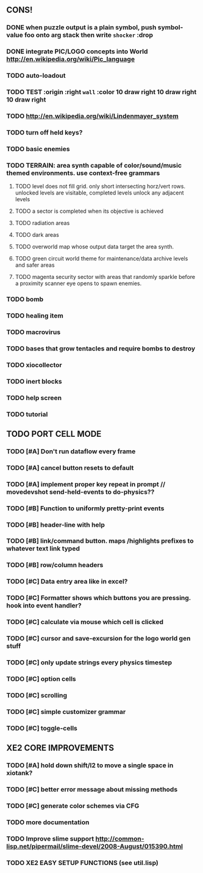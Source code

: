 ** CONS!
*** DONE when puzzle output is a plain symbol, push symbol-value foo onto arg stack then write =shocker= :drop
CLOSED: [2010-03-25 Thu 16:53]
*** DONE integrate PIC/LOGO concepts into World http://en.wikipedia.org/wiki/Pic_language
CLOSED: [2010-03-25 Thu 16:53]
*** TODO auto-loadout
*** TODO TEST :origin :right =wall= :color 10 draw right 10 draw right 10 draw right
*** TODO http://en.wikipedia.org/wiki/Lindenmayer_system
*** TODO turn off held keys? 
*** TODO basic enemies
*** TODO TERRAIN: area synth capable of color/sound/music themed environments. use context-free grammars
**** TODO level does not fill grid. only short intersecting horz/vert rows. unlocked levels are visitable, completed levels unlock any adjacent levels
**** TODO a sector is completed when its objective is achieved
**** TODO radiation areas
**** TODO dark areas
**** TODO overworld map whose output data target the area synth.
**** TODO green circuit world theme for maintenance/data archive levels and safer areas
**** TODO magenta security sector with areas that randomly sparkle before a proximity scanner eye opens to spawn enemies.
*** TODO bomb
*** TODO healing item
*** TODO macrovirus
*** TODO bases that grow tentacles and require bombs to destroy
*** TODO xiocollector
*** TODO inert blocks
*** TODO help screen
*** TODO tutorial
** TODO PORT CELL MODE
*** TODO [#A] Don't run dataflow every frame
*** TODO [#A] cancel button resets to default
*** TODO [#A] implement proper key repeat in prompt // movedevshot send-held-events to do-physics??
*** TODO [#B] Function to uniformly pretty-print events
*** TODO [#B] header-line with help
*** TODO [#B] link/command button. maps /highlights prefixes to whatever text link typed
*** TODO [#B] row/column headers
*** TODO [#C] Data entry area like in excel?
*** TODO [#C] Formatter shows which buttons you are pressing. hook into event handler?
*** TODO [#C] calculate via mouse which cell is clicked
*** TODO [#C] cursor and save-excursion for the logo world gen stuff
*** TODO [#C] only update strings every physics timestep
*** TODO [#C] option cells
*** TODO [#C] scrolling
*** TODO [#C] simple customizer grammar
*** TODO [#C] toggle-cells
** XE2 CORE IMPROVEMENTS
*** TODO [#A] hold down shift/l2 to move a single space in xiotank?
*** TODO [#C] better error message about missing methods
*** TODO [#C] generate color schemes via CFG
*** TODO more documentation
*** TODO Improve slime support http://common-lisp.net/pipermail/slime-devel/2008-August/015390.html
*** TODO XE2 EASY SETUP FUNCTIONS (see util.lisp)

